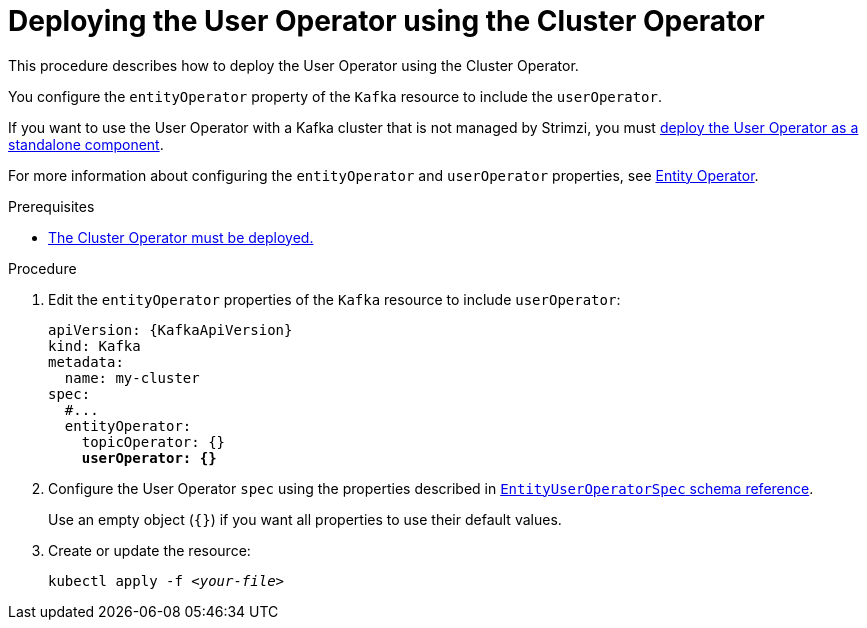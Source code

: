 // Module included in the following assemblies:
//
// deploying/assembly_deploy-kafka-cluster.adoc

[id='deploying-the-user-operator-using-the-cluster-operator-{context}']
= Deploying the User Operator using the Cluster Operator

This procedure describes how to deploy the User Operator using the Cluster Operator.

You configure the `entityOperator` property of the `Kafka` resource to include the `userOperator`.

If you want to use the User Operator with a Kafka cluster that is not managed by Strimzi,
you must xref:deploying-the-user-operator-standalone-{context}[deploy the User Operator as a standalone component].

For more information about configuring the `entityOperator` and `userOperator` properties, see link:{BookURLUsing}#assembly-kafka-entity-operator-deployment-configuration-kafka[Entity Operator^].

.Prerequisites

* xref:deploying-cluster-operator-str[The Cluster Operator must be deployed.]

.Procedure

. Edit the `entityOperator` properties of the `Kafka` resource to include `userOperator`:
+
[source,yaml,subs="+quotes,attributes"]
----
apiVersion: {KafkaApiVersion}
kind: Kafka
metadata:
  name: my-cluster
spec:
  #...
  entityOperator:
    topicOperator: {}
    *userOperator: {}*
----
. Configure the User Operator `spec` using the properties described in link:{BookURLUsing}#type-EntityUserOperatorSpec-reference[`EntityUserOperatorSpec` schema reference^].
+
Use an empty object (`{}`) if you want all properties to use their default values.
. Create or update the resource:
[source,shell,subs=+quotes]
kubectl apply -f _<your-file>_
